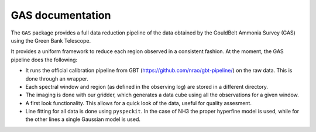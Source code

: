 GAS documentation
=================

The ``GAS`` package provides a full data reduction pipeline of the data 
obtained by the GouldBelt Ammonia Survey (GAS) using the Green Bank Telescope. 

It provides a uniform framework to reduce each region observed in a consistent 
fashion. At the moment, the GAS pipeline does the following:

- It runs the official calibration pipeline from GBT 
  (https://github.com/nrao/gbt-pipeline/) on the raw data. This is done through 
  an wrapper.
- Each spectral window and region (as defined in the observing log) are stored 
  in a different directory.
- The imaging is done with our gridder, which generates a data cube using all 
  the observations for a given window.
- A first look functionality. This allows for a quick look of the data, useful 
  for quality assesment.
- Line fitting for all data is done using ``pyspeckit``. In the case of NH3 
  the proper hyperfine model is used, while for the other lines a single 
  Gaussian model is used.

